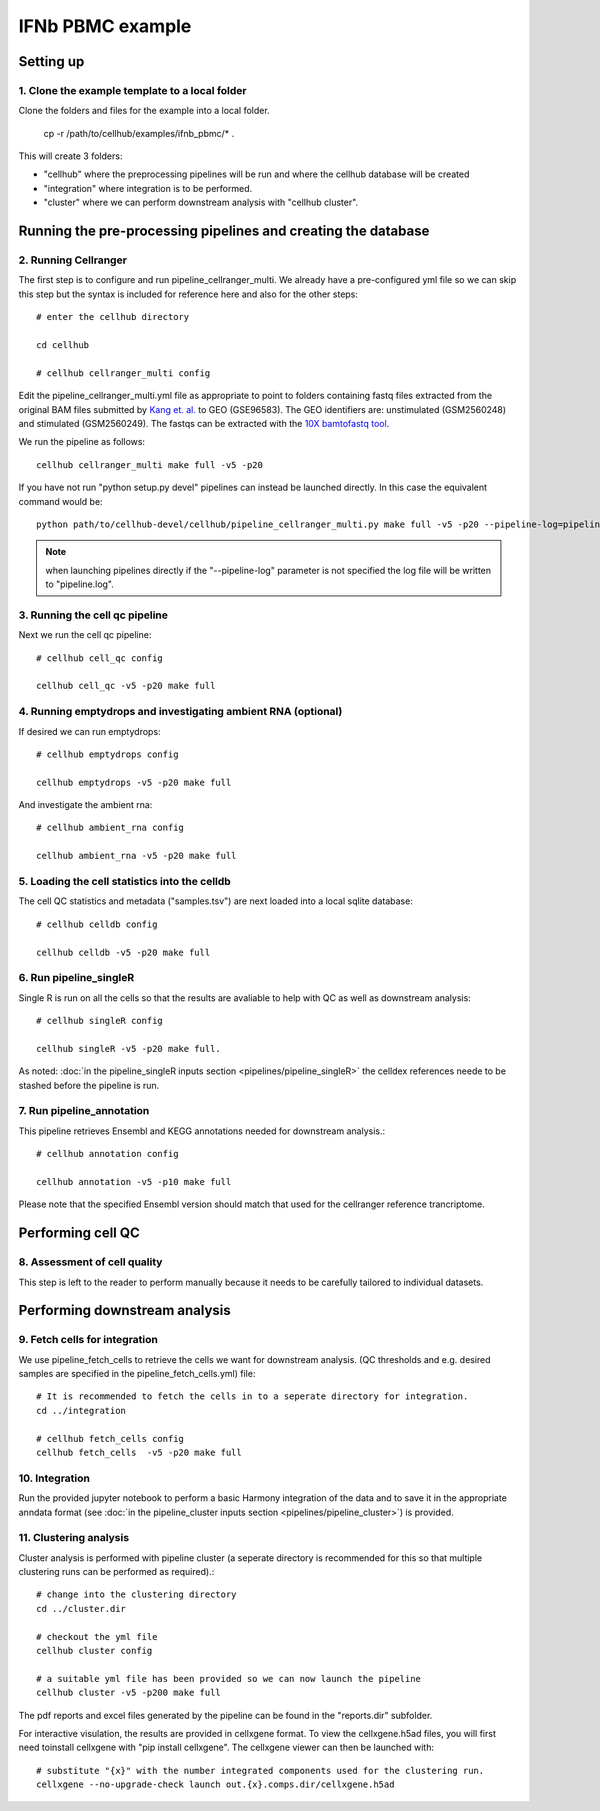 IFNb PBMC example
=================

Setting up
----------

1. Clone the example template to a local folder
^^^^^^^^^^^^^^^^^^^^^^^^^^^^^^^^^^^^^^^^^^^^^^^

Clone the folders and files for the example into a local folder.

  cp -r /path/to/cellhub/examples/ifnb_pbmc/* .

This will create 3 folders:

- "cellhub" where the preprocessing pipelines will be run and where the cellhub database will be created
- "integration" where integration is to be performed.
- "cluster" where we can perform downstream analysis with "cellhub cluster".


Running the pre-processing pipelines and creating the database
--------------------------------------------------------------

2. Running Cellranger
^^^^^^^^^^^^^^^^^^^^^

The first step is to configure and run pipeline_cellranger_multi. We already have a pre-configured yml file so we can skip this step but the syntax is included for reference here and also for the other steps: ::

  # enter the cellhub directory

  cd cellhub

  # cellhub cellranger_multi config

Edit the pipeline_cellranger_multi.yml file as appropriate to point to folders containing fastq files extracted from the original BAM files submitted by `Kang et. al. <https://doi.org/10.1038/nbt.4042>`_ to GEO (GSE96583). The GEO identifiers are: unstimulated (GSM2560248) and stimulated (GSM2560249). The fastqs can be extracted with the `10X bamtofastq tool <https://support.10xgenomics.com/docs/bamtofastq>`_.

We run the pipeline as follows: ::

  cellhub cellranger_multi make full -v5 -p20

If you have not run "python setup.py devel" pipelines can instead be launched directly. In this case the equivalent command would be::

  python path/to/cellhub-devel/cellhub/pipeline_cellranger_multi.py make full -v5 -p20 --pipeline-log=pipeline_cellranger_multi.py

.. note:: when launching pipelines directly if the "--pipeline-log" parameter is not specified the log file will be written to "pipeline.log".


3. Running the cell qc pipeline
^^^^^^^^^^^^^^^^^^^^^^^^^^^^^^^

Next we run the cell qc pipeline::

  # cellhub cell_qc config

  cellhub cell_qc -v5 -p20 make full


4. Running emptydrops and investigating ambient RNA (optional)
^^^^^^^^^^^^^^^^^^^^^^^^^^^^^^^^^^^^^^^^^^^^^^^^^^^^^^^^^^^^^^

If desired we can run emptydrops::

  # cellhub emptydrops config

  cellhub emptydrops -v5 -p20 make full

And investigate the ambient rna::

  # cellhub ambient_rna config

  cellhub ambient_rna -v5 -p20 make full


5. Loading the cell statistics into the celldb
^^^^^^^^^^^^^^^^^^^^^^^^^^^^^^^^^^^^^^^^^^^^^^

The cell QC statistics and metadata ("samples.tsv") are next loaded into a local sqlite database::

  # cellhub celldb config

  cellhub celldb -v5 -p20 make full


6. Run pipeline_singleR
^^^^^^^^^^^^^^^^^^^^^^^^

Single R is run on all the cells so that the results are avaliable to help with QC
as well as downstream analysis::

  # cellhub singleR config
  
  cellhub singleR -v5 -p20 make full.
  
As noted: :doc:`in the pipeline_singleR inputs section <pipelines/pipeline_singleR>` the celldex references
neede to be stashed before the pipeline is run.


7. Run pipeline_annotation
^^^^^^^^^^^^^^^^^^^^^^^^^^

This  pipeline retrieves Ensembl and KEGG annotations needed for downstream analysis.::

  # cellhub annotation config
  
  cellhub annotation -v5 -p10 make full
  
Please note that the specified Ensembl version should match that used for the cellranger reference trancriptome.


Performing cell QC
------------------


8. Assessment of cell quality
^^^^^^^^^^^^^^^^^^^^^^^^^^^^^

This step is left to the reader to perform manually because it needs to be carefully tailored to individual datasets.


Performing downstream analysis
------------------------------


9. Fetch cells for integration
^^^^^^^^^^^^^^^^^^^^^^^^^^^^^^

We use pipeline_fetch_cells to retrieve the cells we want for downstream analysis. (QC thresholds and e.g. desired samples are specified in the pipeline_fetch_cells.yml) file::

  # It is recommended to fetch the cells in to a seperate directory for integration.
  cd ../integration

  # cellhub fetch_cells config
  cellhub fetch_cells  -v5 -p20 make full


10. Integration
^^^^^^^^^^^^^^^

Run the provided jupyter notebook to perform a basic Harmony integration of the data and to save it in the appropriate anndata format (see :doc:`in the pipeline_cluster inputs section <pipelines/pipeline_cluster>`) is provided.


11. Clustering analysis
^^^^^^^^^^^^^^^^^^^^^^^

Cluster analysis is performed with pipeline cluster (a seperate directory is recommended for this so that multiple clustering runs can be performed as required).::

  # change into the clustering directory
  cd ../cluster.dir

  # checkout the yml file
  cellhub cluster config
  
  # a suitable yml file has been provided so we can now launch the pipeline
  cellhub cluster -v5 -p200 make full

The pdf reports and excel files generated by the pipeline can be found in the "reports.dir" subfolder.

For interactive visulation, the results are provided in cellxgene format. To view the cellxgene.h5ad files, you will first need toinstall cellxgene with "pip install cellxgene". The cellxgene viewer can then be launched with: ::

  # substitute "{x}" with the number integrated components used for the clustering run.
  cellxgene --no-upgrade-check launch out.{x}.comps.dir/cellxgene.h5ad
